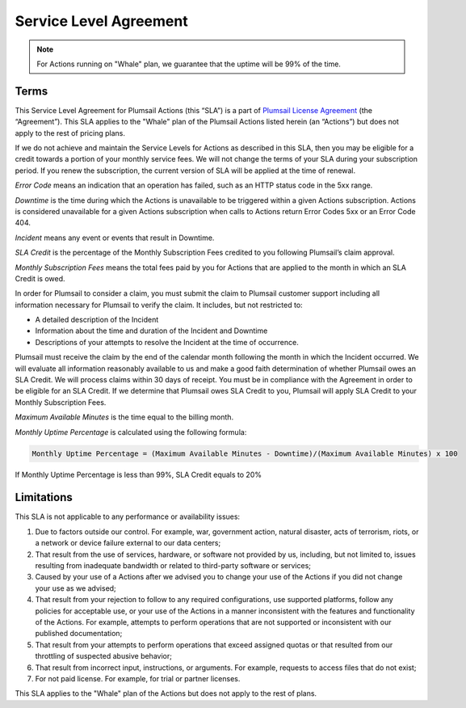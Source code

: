 Service Level Agreement
=======================

.. note:: For Actions running on "Whale" plan, we guarantee that the uptime will be 99% of the time.

Terms
~~~~~

This Service Level Agreement for Plumsail Actions (this “SLA”) is a part of `Plumsail License Agreement <https://plumsail.com/license-agreement/>`_ (the “Agreement”). This SLA applies to the "Whale" plan of the Plumsail Actions listed herein (an “Actions”) but does not apply to the rest of pricing plans.

If we do not achieve and maintain the Service Levels for Actions as described in this SLA, then you may be eligible for a credit towards a portion of your monthly service fees. We will not change the terms of your SLA during your subscription period. If you renew the subscription, the current version of SLA will be applied at the time of renewal.

*Error Code* means an indication that an operation has failed, such as an HTTP status code in the 5xx range.

*Downtime* is the time during which the Actions is unavailable to be triggered within a given Actions subscription. Actions is considered unavailable for a given Actions subscription when calls to Actions return Error Codes 5xx or an Error Code 404.

*Incident* means any event or events that result in Downtime.

*SLA Credit* is the percentage of the Monthly Subscription Fees credited to you following Plumsail’s claim approval.

*Monthly Subscription Fees* means the total fees paid by you for Actions that are applied to the month in which an SLA Credit is owed.

In order for Plumsail to consider a claim, you must submit the claim to Plumsail customer support including all information necessary for Plumsail to verify the claim. It includes, but not restricted to: 

- A detailed description of the Incident
- Information about the time and duration of the Incident and Downtime
- Descriptions of your attempts to resolve the Incident at the time of occurrence.

Plumsail must receive the claim by the end of the calendar month following the month in which the Incident occurred. We will evaluate all information reasonably available to us and make a good faith determination of whether Plumsail owes an SLA Credit. We will process claims within 30 days of receipt. You must be in compliance with the Agreement in order to be eligible for an SLA Credit. If we determine that Plumsail owes SLA Credit to you, Plumsail will apply SLA Credit to your Monthly Subscription Fees. 

*Maximum Available Minutes* is the time equal to the billing month.

*Monthly Uptime Percentage* is calculated using the following formula:

.. code::
  
  Monthly Uptime Percentage = (Maximum Available Minutes - Downtime)/(Maximum Available Minutes) x 100

If Monthly Uptime Percentage is less than 99%, SLA Credit equals to 20%


Limitations
~~~~~~~~~~~

This SLA is not applicable to any performance or availability issues:

1. Due to factors outside our control. For example, war, government action, natural disaster, acts of terrorism, riots, or a network or device failure external to our data centers;

2. That result from the use of services, hardware, or software not provided by us, including, but not limited to, issues resulting from inadequate bandwidth or related to third-party software or services;

3. Caused by your use of a Actions after we advised you to change your use of the Actions if you did not change your use as we advised;

4. That result from your rejection to follow to any required configurations, use supported platforms, follow any policies for acceptable use, or your use of the Actions in a manner inconsistent with the features and functionality of the Actions. For example, attempts to perform operations that are not supported or inconsistent with our published documentation;

5. That result from your attempts to perform operations that exceed assigned quotas or that resulted from our throttling of suspected abusive behavior;

6. That result from incorrect input, instructions, or arguments. For example, requests to access files that do not exist;

7. For not paid license. For example, for trial or partner licenses.

This SLA applies to the "Whale" plan of the Actions but does not apply to the rest of plans.